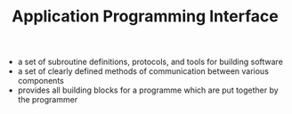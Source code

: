 #+TITLE: Application Programming Interface

- a set of subroutine definitions, protocols, and tools for building software
- a set of clearly defined methods of communication between various components
- provides all building blocks for a programme which are put together by the programmer
